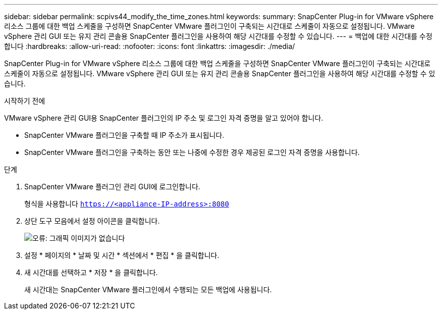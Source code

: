 ---
sidebar: sidebar 
permalink: scpivs44_modify_the_time_zones.html 
keywords:  
summary: SnapCenter Plug-in for VMware vSphere 리소스 그룹에 대한 백업 스케줄을 구성하면 SnapCenter VMware 플러그인이 구축되는 시간대로 스케줄이 자동으로 설정됩니다. VMware vSphere 관리 GUI 또는 유지 관리 콘솔용 SnapCenter 플러그인을 사용하여 해당 시간대를 수정할 수 있습니다. 
---
= 백업에 대한 시간대를 수정합니다
:hardbreaks:
:allow-uri-read: 
:nofooter: 
:icons: font
:linkattrs: 
:imagesdir: ./media/


SnapCenter Plug-in for VMware vSphere 리소스 그룹에 대한 백업 스케줄을 구성하면 SnapCenter VMware 플러그인이 구축되는 시간대로 스케줄이 자동으로 설정됩니다. VMware vSphere 관리 GUI 또는 유지 관리 콘솔용 SnapCenter 플러그인을 사용하여 해당 시간대를 수정할 수 있습니다.

.시작하기 전에
VMware vSphere 관리 GUI용 SnapCenter 플러그인의 IP 주소 및 로그인 자격 증명을 알고 있어야 합니다.

* SnapCenter VMware 플러그인을 구축할 때 IP 주소가 표시됩니다.
* SnapCenter VMware 플러그인을 구축하는 동안 또는 나중에 수정한 경우 제공된 로그인 자격 증명을 사용합니다.


.단계
. SnapCenter VMware 플러그인 관리 GUI에 로그인합니다.
+
형식을 사용합니다 `https://<appliance-IP-address>:8080`

. 상단 도구 모음에서 설정 아이콘을 클릭합니다.
+
image:scpivs44_image28.jpg["오류: 그래픽 이미지가 없습니다"]

. 설정 * 페이지의 * 날짜 및 시간 * 섹션에서 * 편집 * 을 클릭합니다.
. 새 시간대를 선택하고 * 저장 * 을 클릭합니다.
+
새 시간대는 SnapCenter VMware 플러그인에서 수행되는 모든 백업에 사용됩니다.


